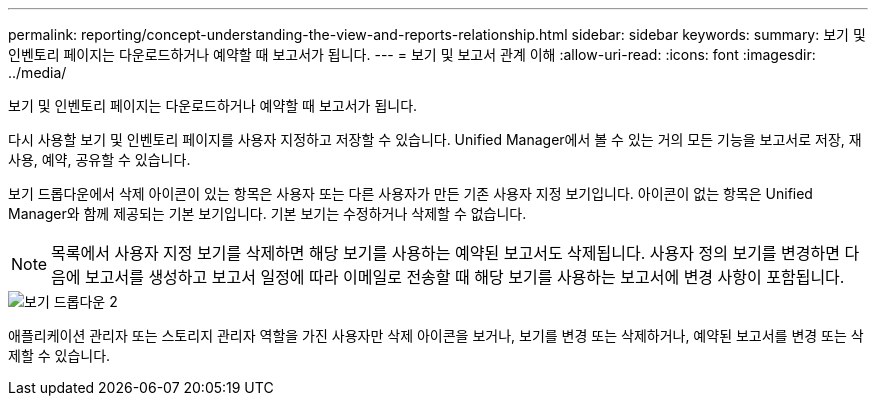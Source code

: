 ---
permalink: reporting/concept-understanding-the-view-and-reports-relationship.html 
sidebar: sidebar 
keywords:  
summary: 보기 및 인벤토리 페이지는 다운로드하거나 예약할 때 보고서가 됩니다. 
---
= 보기 및 보고서 관계 이해
:allow-uri-read: 
:icons: font
:imagesdir: ../media/


[role="lead"]
보기 및 인벤토리 페이지는 다운로드하거나 예약할 때 보고서가 됩니다.

다시 사용할 보기 및 인벤토리 페이지를 사용자 지정하고 저장할 수 있습니다. Unified Manager에서 볼 수 있는 거의 모든 기능을 보고서로 저장, 재사용, 예약, 공유할 수 있습니다.

보기 드롭다운에서 삭제 아이콘이 있는 항목은 사용자 또는 다른 사용자가 만든 기존 사용자 지정 보기입니다. 아이콘이 없는 항목은 Unified Manager와 함께 제공되는 기본 보기입니다. 기본 보기는 수정하거나 삭제할 수 없습니다.

[NOTE]
====
목록에서 사용자 지정 보기를 삭제하면 해당 보기를 사용하는 예약된 보고서도 삭제됩니다. 사용자 정의 보기를 변경하면 다음에 보고서를 생성하고 보고서 일정에 따라 이메일로 전송할 때 해당 보기를 사용하는 보고서에 변경 사항이 포함됩니다.

====
image::../media/view-drop-down-2.gif[보기 드롭다운 2]

애플리케이션 관리자 또는 스토리지 관리자 역할을 가진 사용자만 삭제 아이콘을 보거나, 보기를 변경 또는 삭제하거나, 예약된 보고서를 변경 또는 삭제할 수 있습니다.
